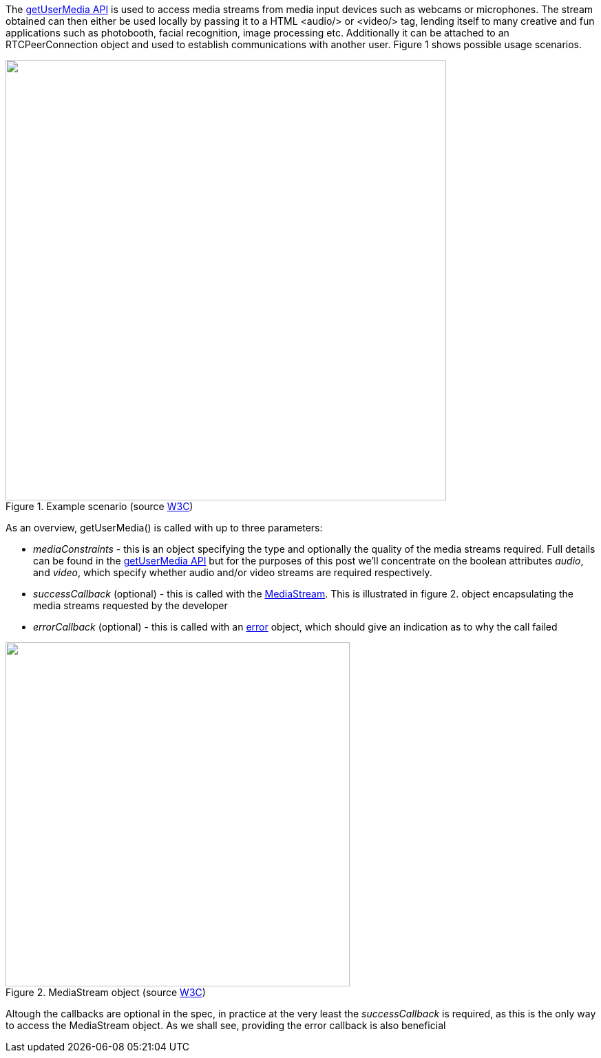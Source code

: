 The http://dev.w3.org/2011/webrtc/editor/getusermedia.html#local-content[getUserMedia API]
is used to access media streams from media input devices such as webcams 
or microphones. The stream obtained can then either be used locally by passing it to 
a HTML +<audio/>+ or +<video/>+ tag, lending itself to many creative and 
fun applications such as photobooth, facial recognition, image processing
etc. Additionally it can be attached to an RTCPeerConnection object and 
used to establish communications with another user. Figure 1 shows possible
usage scenarios.

.Example scenario (source http://dev.w3.org/2011/webrtc/editor/getusermedia.html[W3C])
image::images/media-model.png["",width=640]

As an overview, +getUserMedia()+ is called with up to three parameters:

* _mediaConstraints_ - this is an object specifying the type and optionally
the quality of the media streams required. Full details can be found in the
http://dev.w3.org/2011/webrtc/editor/getusermedia.html#idl-def-MediaStreamConstraints[getUserMedia API]
but for the purposes of this post we'll concentrate on the boolean attributes
_audio_, and _video_, which specify whether audio and/or video streams are
required respectively.
* _successCallback_ (optional) - this is called with the 
http://dev.w3.org/2011/webrtc/editor/getusermedia.html#mediastream[MediaStream]. 
This is illustrated in figure 2.
object encapsulating  the media streams requested by the developer
* _errorCallback_ (optional) - this is called with an 
http://dev.w3.org/2011/webrtc/editor/getusermedia.html#navigatorusermediaerror-and-navigatorusermediaerrorcallback[error] 
object, which should give an indication as to why the call failed

.MediaStream object (source http://dev.w3.org/2011/webrtc/editor/getusermedia.html[W3C])
image::images/mediastream.jpg["",width=500]

Altough the callbacks are optional in the spec, in practice at the very
least the _successCallback_ is required, as this is the only way to access
the MediaStream object. As we shall see, providing the error callback is 
also beneficial


